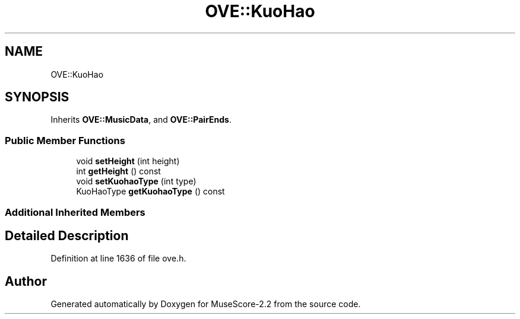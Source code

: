 .TH "OVE::KuoHao" 3 "Mon Jun 5 2017" "MuseScore-2.2" \" -*- nroff -*-
.ad l
.nh
.SH NAME
OVE::KuoHao
.SH SYNOPSIS
.br
.PP
.PP
Inherits \fBOVE::MusicData\fP, and \fBOVE::PairEnds\fP\&.
.SS "Public Member Functions"

.in +1c
.ti -1c
.RI "void \fBsetHeight\fP (int height)"
.br
.ti -1c
.RI "int \fBgetHeight\fP () const"
.br
.ti -1c
.RI "void \fBsetKuohaoType\fP (int type)"
.br
.ti -1c
.RI "KuoHaoType \fBgetKuohaoType\fP () const"
.br
.in -1c
.SS "Additional Inherited Members"
.SH "Detailed Description"
.PP 
Definition at line 1636 of file ove\&.h\&.

.SH "Author"
.PP 
Generated automatically by Doxygen for MuseScore-2\&.2 from the source code\&.
